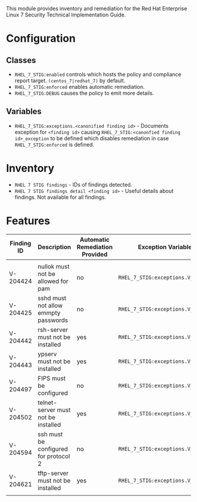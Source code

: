 This module provides inventory and remediation for the Red Hat Enterprise Linux 7 Security Technical Implementation Guide.

* Configuration
** Classes
- =RHEL_7_STIG:enabled= controls which hosts the policy and compliance report target. =(centos_7|redhat_7)= by default.
- =RHEL_7_STIG:enforced= enables automatic remediation.
- =RHEL_7_STIG:DEBUG= causes the policy to emit more details.
** Variables
- =RHEL_7_STIG:exceptions.<canonified finding id>= - Documents exception for =<finding id>= causing =RHEL_7_STIG:<canonfied finding id>_exception= to be defined which disables remediation in case =RHEL_7_STIG:enforced= is defined.
* Inventory
- =RHEL 7 STIG findings= - IDs of findings detected.
- =RHEL 7 STIG findings detail <finding id>= - Useful details about findings. Not available for all findings.
* Features
| Finding ID | Description                           | Automatic Remediation Provided | Exception Variable              |
|------------+---------------------------------------+--------------------------------+---------------------------------|
|            |                                       |                                |                                 |
| V-204424   | nullok must not be allowed for pam    | no                             | =RHEL_7_STIG:exceptions.V_204424= |
| V-204425   | sshd must not allow emmpty passwords  | no                             | =RHEL_7_STIG:exceptions.V_204425= |
| V-204442   | rsh-server must not be installed      | yes                            | =RHEL_7_STIG:exceptions.V_204442= |
| V-204443   | ypserv must not be installed          | yes                            | =RHEL_7_STIG:exceptions.V_204443= |
| V-204497   | FIPS must be configured               | no                             | =RHEL_7_STIG:exceptions.V_204497= |
| V-204502   | telnet-server must not be installed   | yes                            | =RHEL_7_STIG:exceptions.V_204502= |
| V-204594   | ssh must be configured for protocol 2 | no                             | =RHEL_7_STIG:exceptions.V_204594= |
| V-204621   | tftp-server must not be installed     | yes                            | =RHEL_7_STIG:exceptions.V_204621= |
|            |                                       |                                |                                 |
